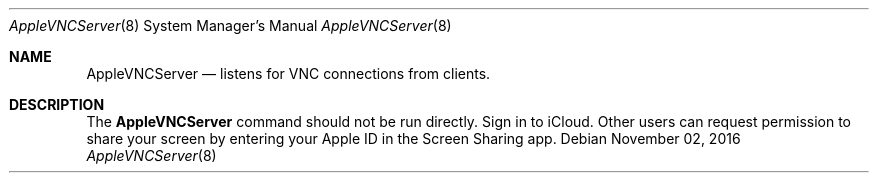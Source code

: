 .Dd November 02, 2016
.Dt AppleVNCServer 8
.Os
.Sh NAME
.Nm AppleVNCServer
.Nd listens for VNC connections from clients.
.Sh DESCRIPTION
The
.Nm
command should not be run directly. Sign in to iCloud. Other users can request permission to share your screen by entering your Apple ID in the Screen Sharing app.
